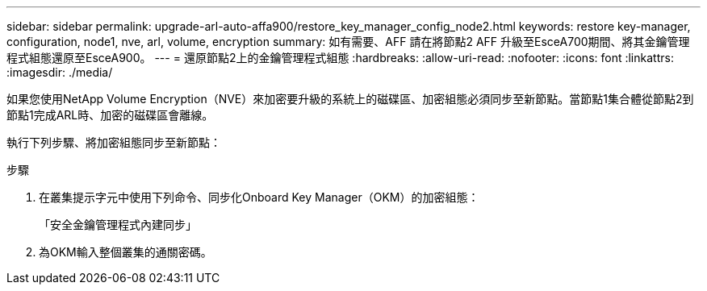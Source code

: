 ---
sidebar: sidebar 
permalink: upgrade-arl-auto-affa900/restore_key_manager_config_node2.html 
keywords: restore key-manager, configuration, node1, nve, arl, volume, encryption 
summary: 如有需要、AFF 請在將節點2 AFF 升級至EsceA700期間、將其金鑰管理程式組態還原至EsceA900。 
---
= 還原節點2上的金鑰管理程式組態
:hardbreaks:
:allow-uri-read: 
:nofooter: 
:icons: font
:linkattrs: 
:imagesdir: ./media/


[role="lead"]
如果您使用NetApp Volume Encryption（NVE）來加密要升級的系統上的磁碟區、加密組態必須同步至新節點。當節點1集合體從節點2到節點1完成ARL時、加密的磁碟區會離線。

執行下列步驟、將加密組態同步至新節點：

.步驟
. 在叢集提示字元中使用下列命令、同步化Onboard Key Manager（OKM）的加密組態：
+
「安全金鑰管理程式內建同步」

. 為OKM輸入整個叢集的通關密碼。

